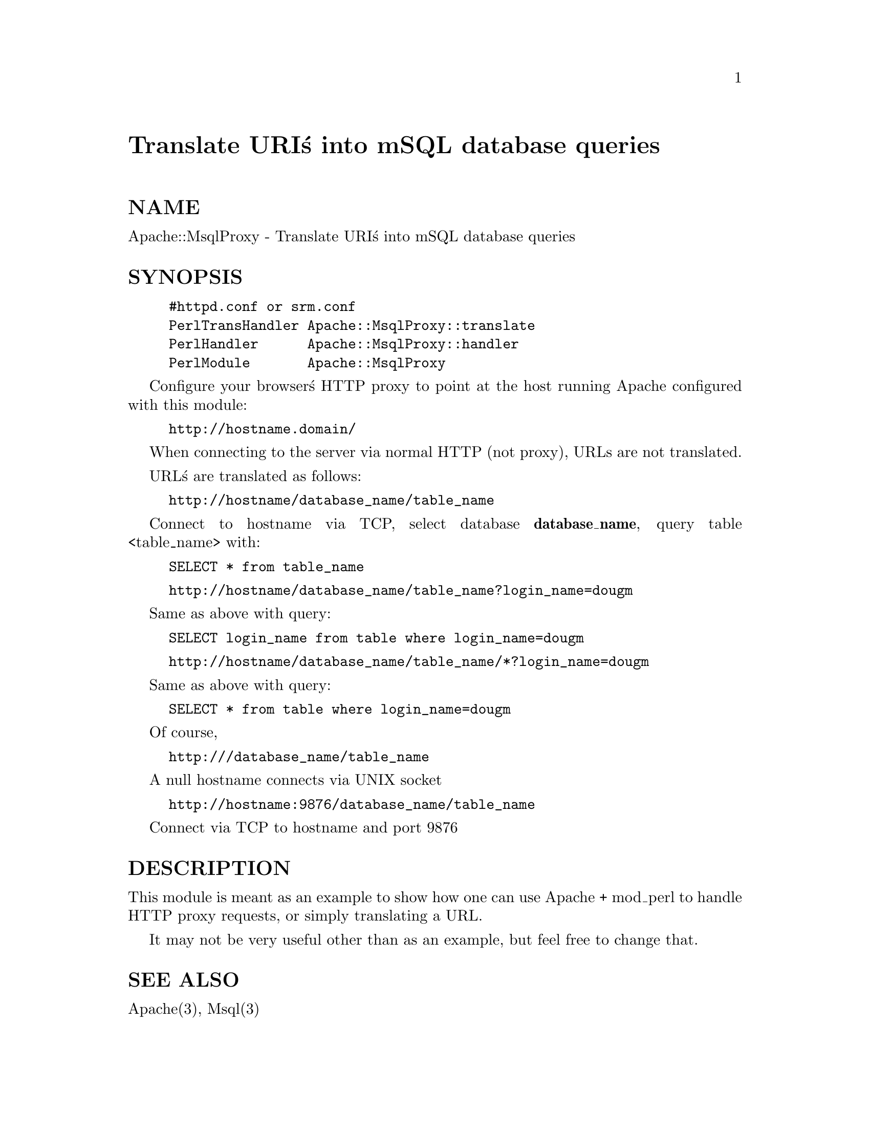 @node Apache/MsqlProxy, Apache/Options, Apache/Debug, Module List
@unnumbered Translate URI@'s into mSQL database queries


@unnumberedsec NAME

Apache::MsqlProxy - Translate URI@'s into mSQL database queries

@unnumberedsec SYNOPSIS

@example
#httpd.conf or srm.conf
PerlTransHandler Apache::MsqlProxy::translate
PerlHandler      Apache::MsqlProxy::handler
PerlModule       Apache::MsqlProxy
@end example

Configure your browser@'s HTTP proxy to point at the host running Apache configured 
with this module:

@example
http://hostname.domain/
@end example

When connecting to the server via normal HTTP (not proxy), URLs are not translated.

URL@'s are translated as follows:

@example
http://hostname/database_name/table_name
@end example

Connect to hostname via TCP, select database @strong{database_name}, query table <table_name> with:

@example
SELECT * from table_name
@end example

@example
http://hostname/database_name/table_name?login_name=dougm
@end example

Same as above with query:

@example
SELECT login_name from table where login_name=dougm
@end example

@example
http://hostname/database_name/table_name/*?login_name=dougm
@end example

Same as above with query:

@example
SELECT * from table where login_name=dougm
@end example

Of course,

@example
http:///database_name/table_name
@end example

A null hostname connects via UNIX socket

@example
http://hostname:9876/database_name/table_name
@end example

Connect via TCP to hostname and port 9876

@unnumberedsec DESCRIPTION

This module is meant as an example to show how one can use Apache + mod_perl
to handle HTTP proxy requests, or simply translating a URL.

It may not be very useful other than as an example, but feel free to change that.

@unnumberedsec SEE ALSO

Apache(3), Msql(3)

@unnumberedsec AUTHOR

Doug MacEachern <dougm@@osf.org>

